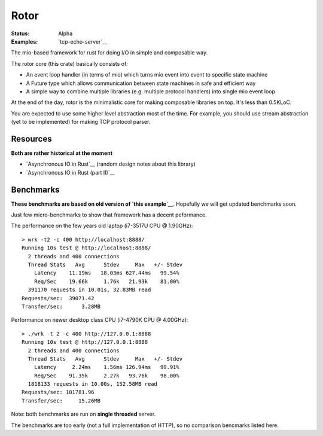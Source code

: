 =====
Rotor
=====

:Status: Alpha
:Examples: `tcp-echo-server`__

.. __: https://github.com/tailhook/rotor/blob/master/examples/tcp_echo_server.rs

The mio-based framework for rust for doing I/O in simple and composable way.

The rotor core (this crate) basically consists of:

* An event loop handler (in terms of mio) which turns mio event into
  event to specific state machine
* A Future type which allows communication between state machines in safe
  and efficient way
* A simple way to combine multiple libraries (e.g. multiple protocol handlers)
  into single mio event loop

At the end of the day, rotor is the minimalistic core for making composable
libraries on top. It's less than 0.5KLoC.

You are expected to use some higher level abstraction most of the time.
For example, you should use stream abstraction (yet to be implemented) for
making TCP protocol parser.


Resources
=========

**Both are rather historical at the moment**

* `Asynchronous IO in Rust`__ (random design notes about this library)
* `Asynchronous IO in Rust (part II)`__

.. __: https://medium.com/@paulcolomiets/asynchronous-io-in-rust-36b623e7b965
.. __: https://medium.com/@paulcolomiets/async-io-for-rust-part-ii-33b9a7274e67

Benchmarks
==========

**These benchmarks are based on old version of `this example`__**. Hopefully
we will get updated benchmarks soon.

.. __: https://github.com/tailhook/rotor-http/blob/master/examples/hello_world_server.rs

Just few micro-benchmarks to show that framework has a decent peformance.

The performance on the few years old laptop (i7-3517U CPU @ 1.90GHz)::

    > wrk -t2 -c 400 http://localhost:8888/
    Running 10s test @ http://localhost:8888/
      2 threads and 400 connections
      Thread Stats   Avg      Stdev     Max   +/- Stdev
        Latency    11.19ms   18.03ms 627.44ms   99.54%
        Req/Sec    19.66k     1.76k   21.93k    81.00%
      391170 requests in 10.01s, 32.83MB read
    Requests/sec:  39071.42
    Transfer/sec:      3.28MB

Performance on newer desktop class CPU (i7-4790K CPU @ 4.00GHz)::

    > ./wrk -t 2 -c 400 http://127.0.0.1:8888
    Running 10s test @ http://127.0.0.1:8888
      2 threads and 400 connections
      Thread Stats   Avg      Stdev     Max   +/- Stdev
        Latency     2.24ms    1.56ms 126.94ms   99.91%
        Req/Sec    91.35k     2.27k   93.76k    98.00%
      1818133 requests in 10.00s, 152.58MB read
    Requests/sec: 181781.96
    Transfer/sec:     15.26MB

Note: both benchmarks are run on **single threaded** server.

The benchmarks are too early (not a full implementation of HTTP), so no
comparison bencmarks listed here.


